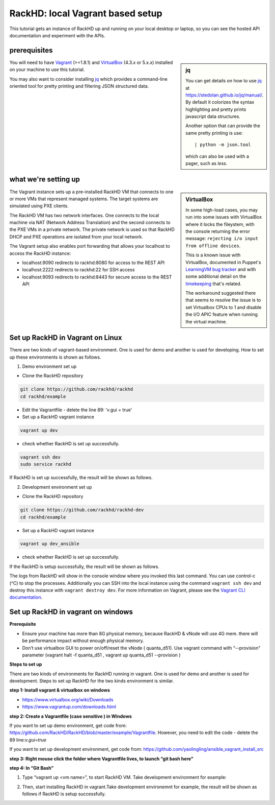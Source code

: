 RackHD: local Vagrant based setup
==================================

This tutorial gets an instance of RackHD up and running on your local desktop or
laptop, so you can see the hosted API documentation and experiment with the APIs.

prerequisites
--------------

.. sidebar:: jq

    You can get details on how to use `jq`_ at https://stedolan.github.io/jq/manual/.
    By default it colorizes the syntax highlighting and pretty prints javascript data structures.

    Another option that can provide the same pretty printing is use::

        | python -m json.tool

    which can also be used with a pager, such as `less`.

You will need to have `Vagrant`_ (>=1.8.1) and `VirtualBox`_ (4.3.x or 5.x.x) installed on your machine to use
this tutorial.

You may also want to consider installing `jq`_ which provides a command-line
oriented tool for pretty printing and filtering JSON structured data.

.. _Vagrant: https://www.vagrantup.com/downloads.html
.. _Virtualbox: https://www.virtualbox.org/wiki/Downloads
.. _jq: https://stedolan.github.io/jq/

.. container:: clearer

   .. image :: ../_static/invisible.png


what we're setting up
----------------------

.. sidebar:: VirtualBox

    In some high-load cases, you may run into some issues with VirtualBox where it
    locks the fileystem, with the console returning the error message:
    ``rejecting i/o input from offline devices``.

    This is a known issue with VirtualBox, documented in Puppet's `LearningVM bug tracker`_
    and with some additional detail on the `timekeeping`_ that's related.

    The workaround suggested there that seems to resolve the issue is to set Virtualbox CPUs to 1
    and disable the I/O APIC feature when running the virtual machine.

.. _LearningVM bug tracker: https://www.kernel.org/doc/Documentation/virtual/kvm/timekeeping.txt
.. _timekeeping: https://www.kernel.org/doc/Documentation/virtual/kvm/timekeeping.txt


.. image:: ../_static/vagrant_setup.jpg
     :height: 300
     :align: left

The Vagrant instance sets up a pre-installed RackHD VM that connects to one or more VMs
that represent managed systems. The target systems are simulated using PXE clients.

The RackHD VM has two network interfaces. One connects to the local machine via NAT (Network Address Translation)
and the second connects to the PXE VMs in a private network. The private network is used so that RackHD DHCP and
PXE operations are isolated from your local network.

The Vagrant setup also enables port forwarding that allows your localhost to access the RackHD instance:

- localhost:9090 redirects to rackhd:8080 for access to the REST API
- localhost:2222 redirects to rackhd:22 for SSH access
- localhost:9093 redirects to rackhd:8443 for secure access to the REST API


Set up RackHD in Vagrant on Linux
-----------------------------------
There are two kinds of vagrant-based environment. One is used for demo and another is used for developing. How to set up these environments is shown as follows.

.. container:: clearer

   .. image :: ../_static/invisible.png

1. Demo environment set up

- Clone the RackHD repository

.. code::

    git clone https://github.com/rackhd/rackhd
    cd rackhd/example

- Edit the Vagrantfile - delete the line 89: 'v.gui = true'

- Set up a RackHD vagrant instance

.. code::

    vagrant up dev

- check whether RackHD is set up successfully.

.. code::
   
     vagrant ssh dev
     sudo service rackhd

If RackHD is set up successfully, the result will be shown as follows.

.. image:: ../_static/check_demo_setup.png
     :height: 130
     :align: center

2. Development environment set up

- Clone the RackHD repository

.. code::

    git clone https://github.com/rackhd/rackhd-dev
    cd rackhd/example

- Set up a RackHD vagrant instance

.. code::

    vagrant up dev_ansible

- check whether RackHD is set up successfully.

If the RackHD is setup successfully, the result will be shown as follows.

.. image:: ../_static/install_src_success.png
     :height: 150
     :align: center
 
The logs from RackHD will show in the console window where you invoked this last
command. You can use control-c (^C) to stop the processes. Additionally you can
SSH into the local instance using the command ``vagrant ssh dev`` and destroy
this instance with ``vagrant destroy dev``. For more information on Vagrant,
please see the `Vagrant CLI documentation`_.

.. _Vagrant CLI documentation: https://www.vagrantup.com/docs/cli/



Set up RackHD in vagrant on windows
-----------------------------------

**Prerequisite**

- Ensure your machine has more than 8G physical memory, because RackHD & vNode will use 4G mem. there will be performance impact without enough physical memory.

- Don’t use virtualbox GUI to power on/off/reset the vNode ( quanta_d51). Use vagrant command with “--provision” parameter  (vagrant halt -f quanta_d51 ,      vagrant up quanta_d51 --provision  )

**Steps to set up**

There are two kinds of environments for RackHD running in vagrant. One is used for demo and another is used for development. Steps to set up RackHD for the two kinds environment is similar.

**step 1: Install vagrant & virtualbox on windows**

- https://www.virtualbox.org/wiki/Downloads

- https://www.vagrantup.com/downloads.html

**step 2: Create a Vagrantfile (case sensitive ) in Windows**

If you want to set up demo environment, get code from: https://github.com/RackHD/RackHD/blob/master/example/Vagrantfile. However, you need to edit the code - delete the 89 line:`v.gui=true` 
 
If you want to set up development environment, get code from: https://github.com/yaolingling/ansible_vagrant_install_src

**step 3:  Right mouse click the folder where Vagrantfile lives, to launch “git bash here”**

.. image:: ../_static/git_bash_here.png
     :height: 450
     :align: center

**step 4:  In “Git Bash”**

1. Type “vagrant up <vm name>”, to start RackHD VM. Take development environment for example:

.. image:: ../_static/vagrant_up_dev_ansible.png
     :height: 50
     :align: center

2. Then, start installing RackHD in vagrant.Take development environemnt for example, the result will be shown as follows if RackHD is setup successfully.

.. image:: ../_static/vagrant_src_rackhd_wins.png
     :height: 180
     :align: center
